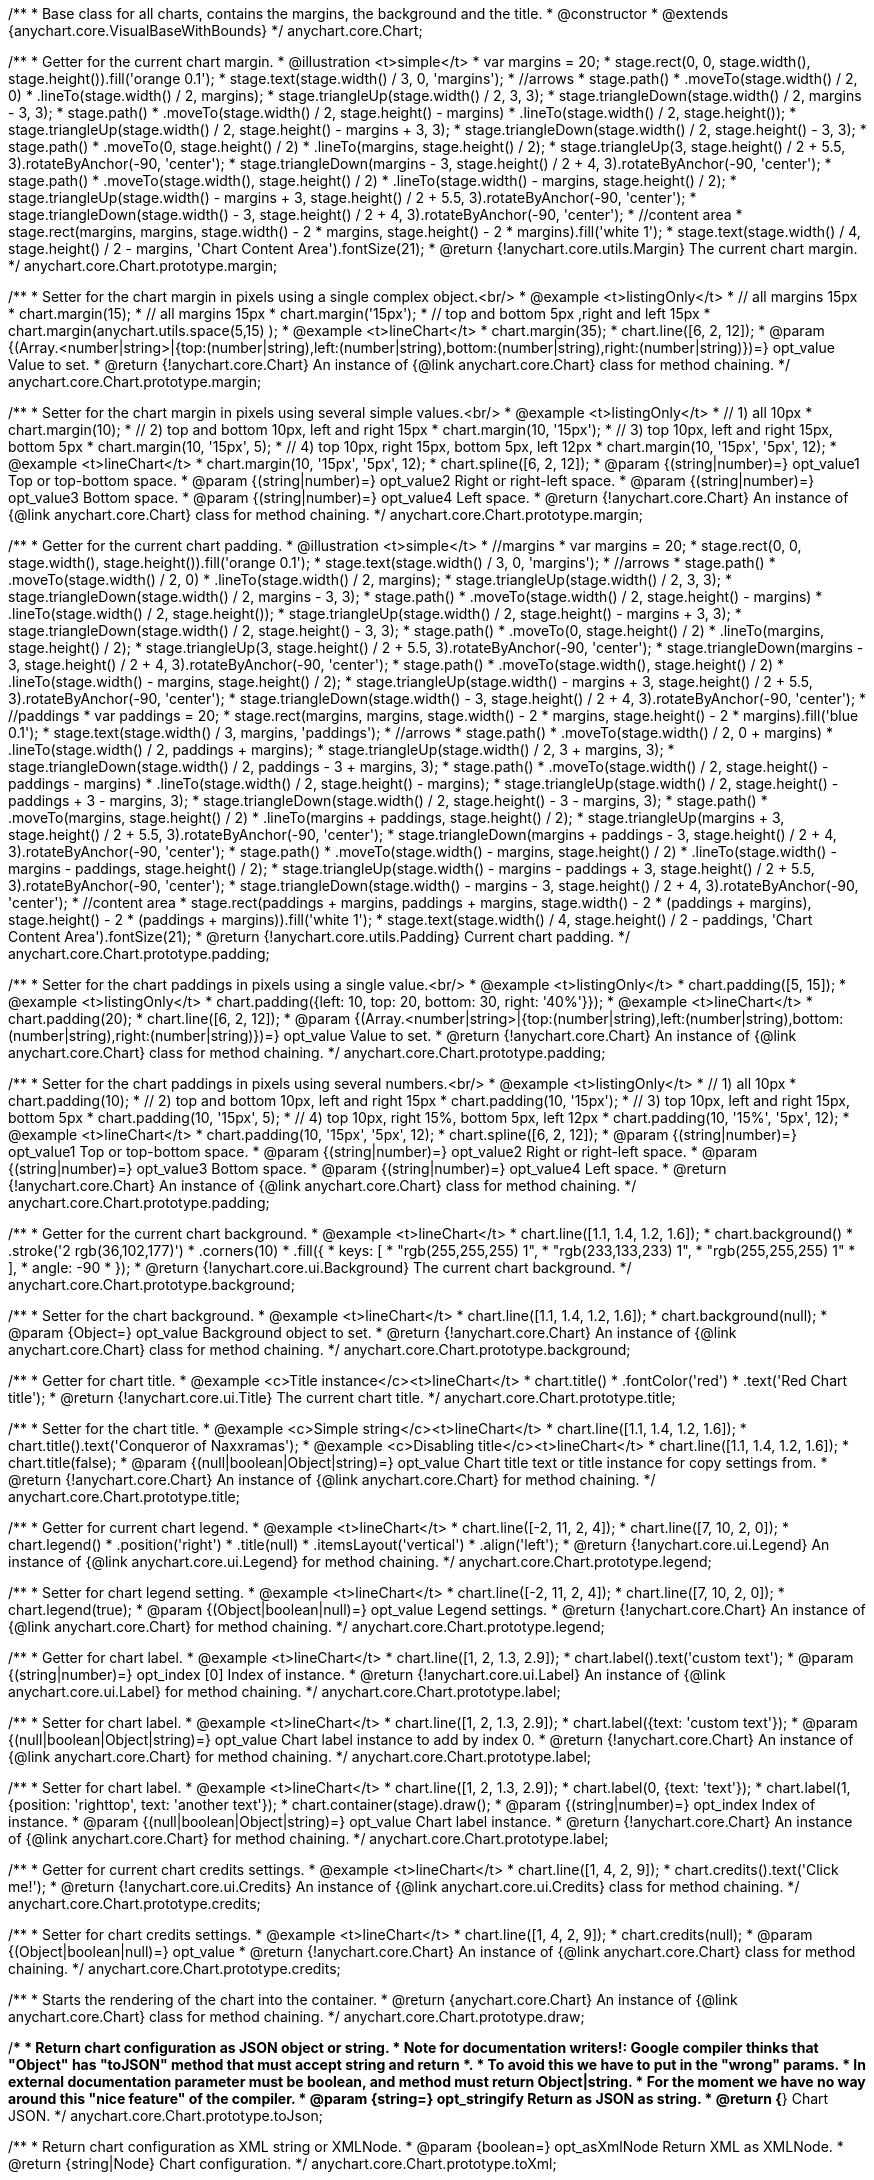 /**
 * Base class for all charts, contains the margins, the background and the title.
 * @constructor
 * @extends {anychart.core.VisualBaseWithBounds}
 */
anychart.core.Chart;

/**
 * Getter for the current chart margin.
 * @illustration <t>simple</t>
 * var margins = 20;
 * stage.rect(0, 0, stage.width(), stage.height()).fill('orange 0.1');
 * stage.text(stage.width() / 3, 0, 'margins');
 * //arrows
 * stage.path()
 *     .moveTo(stage.width() / 2, 0)
 *     .lineTo(stage.width() / 2, margins);
 * stage.triangleUp(stage.width() / 2, 3, 3);
 * stage.triangleDown(stage.width() / 2, margins - 3, 3);
 * stage.path()
 *     .moveTo(stage.width() / 2, stage.height() - margins)
 *     .lineTo(stage.width() / 2, stage.height());
 * stage.triangleUp(stage.width() / 2, stage.height() - margins + 3, 3);
 * stage.triangleDown(stage.width() / 2, stage.height() - 3, 3);
 * stage.path()
 *     .moveTo(0, stage.height() / 2)
 *     .lineTo(margins, stage.height() / 2);
 * stage.triangleUp(3, stage.height() / 2 + 5.5, 3).rotateByAnchor(-90, 'center');
 * stage.triangleDown(margins - 3, stage.height() / 2 + 4, 3).rotateByAnchor(-90, 'center');
 * stage.path()
 *     .moveTo(stage.width(), stage.height() / 2)
 *     .lineTo(stage.width() - margins, stage.height() / 2);
 * stage.triangleUp(stage.width() - margins + 3, stage.height() / 2 + 5.5, 3).rotateByAnchor(-90, 'center');
 * stage.triangleDown(stage.width() - 3, stage.height() / 2 + 4, 3).rotateByAnchor(-90, 'center');
 * //content area
 * stage.rect(margins, margins, stage.width() - 2 * margins, stage.height() - 2 * margins).fill('white 1');
 * stage.text(stage.width() / 4, stage.height() / 2 - margins, 'Chart Content Area').fontSize(21);
 * @return {!anychart.core.utils.Margin} The current chart margin.
 */
anychart.core.Chart.prototype.margin;

/**
 * Setter for the chart margin in pixels using a single complex object.<br/>
 * @example <t>listingOnly</t>
 * // all margins 15px
 * chart.margin(15);
 * // all margins 15px
 * chart.margin('15px');
 * // top and bottom 5px ,right and left 15px
 * chart.margin(anychart.utils.space(5,15) );
 * @example <t>lineChart</t>
 * chart.margin(35);
 * chart.line([6, 2, 12]);
 * @param {(Array.<number|string>|{top:(number|string),left:(number|string),bottom:(number|string),right:(number|string)})=} opt_value Value to set.
 * @return {!anychart.core.Chart} An instance of {@link anychart.core.Chart} class for method chaining.
 */
anychart.core.Chart.prototype.margin;

/**
 * Setter for the chart margin in pixels using several simple values.<br/>
 * @example <t>listingOnly</t>
 * // 1) all 10px
 * chart.margin(10);
 * // 2) top and bottom 10px, left and right 15px
 * chart.margin(10, '15px');
 * // 3) top 10px, left and right 15px, bottom 5px
 * chart.margin(10, '15px', 5);
 * // 4) top 10px, right 15px, bottom 5px, left 12px
 * chart.margin(10, '15px', '5px', 12);
 * @example <t>lineChart</t>
 * chart.margin(10, '15px', '5px', 12);
 * chart.spline([6, 2, 12]);
 * @param {(string|number)=} opt_value1 Top or top-bottom space.
 * @param {(string|number)=} opt_value2 Right or right-left space.
 * @param {(string|number)=} opt_value3 Bottom space.
 * @param {(string|number)=} opt_value4 Left space.
 * @return {!anychart.core.Chart} An instance of {@link anychart.core.Chart} class for method chaining.
 */
anychart.core.Chart.prototype.margin;

/**
 * Getter for the current chart padding.
 * @illustration <t>simple</t>
 * //margins
 * var margins = 20;
 * stage.rect(0, 0, stage.width(), stage.height()).fill('orange 0.1');
 * stage.text(stage.width() / 3, 0, 'margins');
 * //arrows
 * stage.path()
 *     .moveTo(stage.width() / 2, 0)
 *     .lineTo(stage.width() / 2, margins);
 * stage.triangleUp(stage.width() / 2, 3, 3);
 * stage.triangleDown(stage.width() / 2, margins - 3, 3);
 * stage.path()
 *     .moveTo(stage.width() / 2, stage.height() - margins)
 *     .lineTo(stage.width() / 2, stage.height());
 * stage.triangleUp(stage.width() / 2, stage.height() - margins + 3, 3);
 * stage.triangleDown(stage.width() / 2, stage.height() - 3, 3);
 * stage.path()
 *     .moveTo(0, stage.height() / 2)
 *     .lineTo(margins, stage.height() / 2);
 * stage.triangleUp(3, stage.height() / 2 + 5.5, 3).rotateByAnchor(-90, 'center');
 * stage.triangleDown(margins - 3, stage.height() / 2 + 4, 3).rotateByAnchor(-90, 'center');
 * stage.path()
 *     .moveTo(stage.width(), stage.height() / 2)
 *     .lineTo(stage.width() - margins, stage.height() / 2);
 * stage.triangleUp(stage.width() - margins + 3, stage.height() / 2 + 5.5, 3).rotateByAnchor(-90, 'center');
 * stage.triangleDown(stage.width() - 3, stage.height() / 2 + 4, 3).rotateByAnchor(-90, 'center');
 * //paddings
 * var paddings = 20;
 * stage.rect(margins, margins, stage.width() - 2 * margins, stage.height() - 2 * margins).fill('blue 0.1');
 * stage.text(stage.width() / 3, margins, 'paddings');
 * //arrows
 * stage.path()
 *     .moveTo(stage.width() / 2, 0 + margins)
 *     .lineTo(stage.width() / 2, paddings + margins);
 * stage.triangleUp(stage.width() / 2, 3 + margins, 3);
 * stage.triangleDown(stage.width() / 2, paddings - 3 + margins, 3);
 * stage.path()
 *     .moveTo(stage.width() / 2, stage.height() - paddings - margins)
 *     .lineTo(stage.width() / 2, stage.height() - margins);
 * stage.triangleUp(stage.width() / 2, stage.height() - paddings + 3 - margins, 3);
 * stage.triangleDown(stage.width() / 2, stage.height() - 3 - margins, 3);
 * stage.path()
 *     .moveTo(margins, stage.height() / 2)
 *     .lineTo(margins + paddings, stage.height() / 2);
 * stage.triangleUp(margins + 3, stage.height() / 2 + 5.5, 3).rotateByAnchor(-90, 'center');
 * stage.triangleDown(margins + paddings - 3, stage.height() / 2 + 4, 3).rotateByAnchor(-90, 'center');
 * stage.path()
 *     .moveTo(stage.width() - margins, stage.height() / 2)
 *     .lineTo(stage.width() - margins - paddings, stage.height() / 2);
 * stage.triangleUp(stage.width() - margins - paddings + 3, stage.height() / 2 + 5.5, 3).rotateByAnchor(-90, 'center');
 * stage.triangleDown(stage.width() - margins - 3, stage.height() / 2 + 4, 3).rotateByAnchor(-90, 'center');
 * //content area
 * stage.rect(paddings + margins, paddings + margins, stage.width() - 2 * (paddings + margins), stage.height() - 2 * (paddings + margins)).fill('white 1');
 * stage.text(stage.width() / 4, stage.height() / 2 - paddings, 'Chart Content Area').fontSize(21);
 * @return {!anychart.core.utils.Padding} Current chart padding.
 */
anychart.core.Chart.prototype.padding;

/**
 * Setter for the chart paddings in pixels using a single value.<br/>
 * @example <t>listingOnly</t>
 * chart.padding([5, 15]);
 * @example <t>listingOnly</t>
 * chart.padding({left: 10, top: 20, bottom: 30, right: '40%'}});
 * @example <t>lineChart</t>
 * chart.padding(20);
 * chart.line([6, 2, 12]);
 * @param {(Array.<number|string>|{top:(number|string),left:(number|string),bottom:(number|string),right:(number|string)})=} opt_value Value to set.
 * @return {!anychart.core.Chart} An instance of {@link anychart.core.Chart} class for method chaining.
 */
anychart.core.Chart.prototype.padding;

/**
 * Setter for the chart paddings in pixels using several numbers.<br/>
 * @example <t>listingOnly</t>
 * // 1) all 10px
 * chart.padding(10);
 * // 2) top and bottom 10px, left and right 15px
 * chart.padding(10, '15px');
 * // 3) top 10px, left and right 15px, bottom 5px
 * chart.padding(10, '15px', 5);
 * // 4) top 10px, right 15%, bottom 5px, left 12px
 * chart.padding(10, '15%', '5px', 12);
 * @example <t>lineChart</t>
 * chart.padding(10, '15px', '5px', 12);
 * chart.spline([6, 2, 12]);
 * @param {(string|number)=} opt_value1 Top or top-bottom space.
 * @param {(string|number)=} opt_value2 Right or right-left space.
 * @param {(string|number)=} opt_value3 Bottom space.
 * @param {(string|number)=} opt_value4 Left space.
 * @return {!anychart.core.Chart} An instance of {@link anychart.core.Chart} class for method chaining.
 */
anychart.core.Chart.prototype.padding;

/**
 * Getter for the current chart background.
 * @example <t>lineChart</t>
 * chart.line([1.1, 1.4, 1.2, 1.6]);
 * chart.background()
 *    .stroke('2 rgb(36,102,177)')
 *    .corners(10)
 *    .fill({
 *           keys: [
 *             "rgb(255,255,255) 1",
 *             "rgb(233,133,233) 1",
 *             "rgb(255,255,255) 1"
 *           ],
 *           angle: -90
 *         });
 * @return {!anychart.core.ui.Background} The current chart background.
 */
anychart.core.Chart.prototype.background;

/**
 * Setter for the chart background.
 * @example <t>lineChart</t>
 * chart.line([1.1, 1.4, 1.2, 1.6]);
 * chart.background(null);
 * @param {Object=} opt_value Background object to set.
 * @return {!anychart.core.Chart} An instance of {@link anychart.core.Chart} class for method chaining.
 */
anychart.core.Chart.prototype.background;

/**
 * Getter for chart title.
 * @example <c>Title instance</c><t>lineChart</t>
 * chart.title()
 *      .fontColor('red')
 *      .text('Red Chart title');
 * @return {!anychart.core.ui.Title} The current chart title.
 */
anychart.core.Chart.prototype.title;

/**
 * Setter for the chart title.
 * @example <c>Simple string</c><t>lineChart</t>
 * chart.line([1.1, 1.4, 1.2, 1.6]);
 * chart.title().text('Conqueror of Naxxramas');
 * @example <c>Disabling title</c><t>lineChart</t>
 * chart.line([1.1, 1.4, 1.2, 1.6]);
 * chart.title(false);
 * @param {(null|boolean|Object|string)=} opt_value Chart title text or title instance for copy settings from.
 * @return {!anychart.core.Chart} An instance of {@link anychart.core.Chart} for method chaining.
 */
anychart.core.Chart.prototype.title;

/**
 * Getter for current chart legend.
 * @example <t>lineChart</t>
 * chart.line([-2, 11, 2, 4]);
 * chart.line([7, 10, 2, 0]);
 * chart.legend()
 *         .position('right')
 *         .title(null)
 *         .itemsLayout('vertical')
 *         .align('left');
 * @return {!anychart.core.ui.Legend} An instance of {@link anychart.core.ui.Legend} for method chaining.
 */
anychart.core.Chart.prototype.legend;

/**
 * Setter for chart legend setting.
 * @example <t>lineChart</t>
 * chart.line([-2, 11, 2, 4]);
 * chart.line([7, 10, 2, 0]);
 * chart.legend(true);
 * @param {(Object|boolean|null)=} opt_value Legend settings.
 * @return {!anychart.core.Chart} An instance of {@link anychart.core.Chart} for method chaining.
 */
anychart.core.Chart.prototype.legend;

/**
 * Getter for chart label.
 * @example <t>lineChart</t>
 * chart.line([1, 2, 1.3, 2.9]);
 * chart.label().text('custom text');
 * @param {(string|number)=} opt_index [0] Index of instance.
 * @return {!anychart.core.ui.Label} An instance of {@link anychart.core.ui.Label} for method chaining.
 */
anychart.core.Chart.prototype.label;

/**
 * Setter for chart label.
 * @example <t>lineChart</t>
 * chart.line([1, 2, 1.3, 2.9]);
 * chart.label({text: 'custom text'});
 * @param {(null|boolean|Object|string)=} opt_value Chart label instance to add by index 0.
 * @return {!anychart.core.Chart} An instance of {@link anychart.core.Chart} for method chaining.
 */
anychart.core.Chart.prototype.label;

/**
 * Setter for chart label.
 * @example <t>lineChart</t>
 * chart.line([1, 2, 1.3, 2.9]);
 * chart.label(0, {text: 'text'});
 * chart.label(1, {position: 'righttop', text: 'another text'});
 * chart.container(stage).draw();
 * @param {(string|number)=} opt_index Index of instance.
 * @param {(null|boolean|Object|string)=} opt_value  Chart label instance.
 * @return {!anychart.core.Chart} An instance of {@link anychart.core.Chart} for method chaining.
 */
anychart.core.Chart.prototype.label;

/**
 * Getter for current chart credits settings.
 * @example <t>lineChart</t>
 * chart.line([1, 4, 2, 9]);
 * chart.credits().text('Click me!');
 * @return {!anychart.core.ui.Credits} An instance of {@link anychart.core.ui.Credits} class for method chaining.
 */
anychart.core.Chart.prototype.credits;

/**
 * Setter for chart credits settings.
 * @example <t>lineChart</t>
 * chart.line([1, 4, 2, 9]);
 * chart.credits(null);
 * @param {(Object|boolean|null)=} opt_value
 * @return {!anychart.core.Chart} An instance of {@link anychart.core.Chart} class for method chaining.
 */
anychart.core.Chart.prototype.credits;

/**
 * Starts the rendering of the chart into the container.
 * @return {anychart.core.Chart} An instance of {@link anychart.core.Chart} class for method chaining.
 */
anychart.core.Chart.prototype.draw;

/**
 * Return chart configuration as JSON object or string.
 * Note for documentation writers!: Google compiler thinks that "Object" has "toJSON" method that must accept string and return *.
 * To avoid this we have to put in the "wrong" params.
 * In external documentation parameter must be boolean, and method must return Object|string.
 * For the moment we have no way around this "nice feature" of the compiler.
 * @param {string=} opt_stringify Return as JSON as string.
 * @return {*} Chart JSON.
 */
anychart.core.Chart.prototype.toJson;

/**
 * Return chart configuration as XML string or XMLNode.
 * @param {boolean=} opt_asXmlNode Return XML as XMLNode.
 * @return {string|Node} Chart configuration.
 */
anychart.core.Chart.prototype.toXml;

/** @inheritDoc */
anychart.core.Chart.prototype.container;

